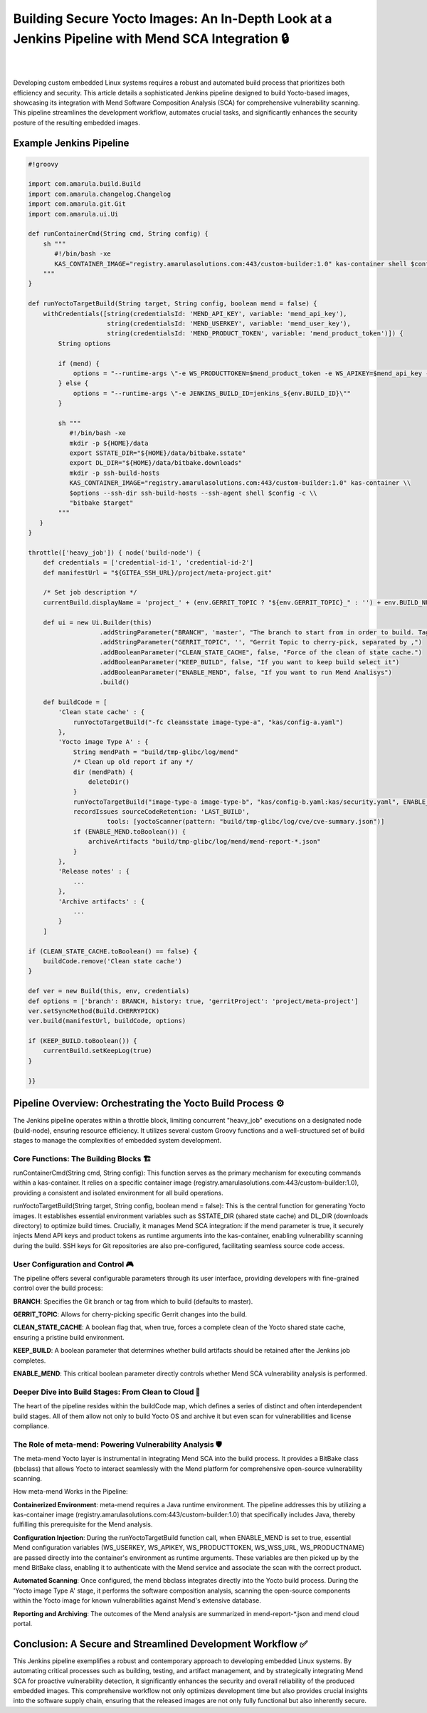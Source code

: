 Building Secure Yocto Images: An In-Depth Look at a Jenkins Pipeline with Mend SCA Integration 🔒
=================================================================================================

.. figure:: /images/mend-security.png
   :align: center

|
|

Developing custom embedded Linux systems requires a robust and automated build
process that prioritizes both efficiency and security. This article details a
sophisticated Jenkins pipeline designed to build Yocto-based images, showcasing its
integration with Mend Software Composition Analysis (SCA) for comprehensive
vulnerability scanning. This pipeline streamlines the development workflow,
automates crucial tasks, and significantly enhances the security posture of the
resulting embedded images.

Example Jenkins Pipeline
------------------------

.. code-block:: groovy

    #!groovy

    import com.amarula.build.Build
    import com.amarula.changelog.Changelog
    import com.amarula.git.Git
    import com.amarula.ui.Ui

    def runContainerCmd(String cmd, String config) {
        sh """
           #!/bin/bash -xe
           KAS_CONTAINER_IMAGE="registry.amarulasolutions.com:443/custom-builder:1.0" kas-container shell $config -c "$cmd"
        """
    }

    def runYoctoTargetBuild(String target, String config, boolean mend = false) {
        withCredentials([string(credentialsId: 'MEND_API_KEY', variable: 'mend_api_key'),
                         string(credentialsId: 'MEND_USERKEY', variable: 'mend_user_key'),
                         string(credentialsId: 'MEND_PRODUCT_TOKEN', variable: 'mend_product_token')]) {
            String options

            if (mend) {
                options = "--runtime-args \"-e WS_PRODUCTTOKEN=$mend_product_token -e WS_APIKEY=$mend_api_key -e WS_USERKEY=$mend_user_key -e JENKINS_BUILD_ID=jenkins_${env.BUILD_ID}\""
            } else {
                options = "--runtime-args \"-e JENKINS_BUILD_ID=jenkins_${env.BUILD_ID}\""
            }

            sh """
               #!/bin/bash -xe
               mkdir -p ${HOME}/data
               export SSTATE_DIR="${HOME}/data/bitbake.sstate"
               export DL_DIR="${HOME}/data/bitbake.downloads"
               mkdir -p ssh-build-hosts
               KAS_CONTAINER_IMAGE="registry.amarulasolutions.com:443/custom-builder:1.0" kas-container \\
               $options --ssh-dir ssh-build-hosts --ssh-agent shell $config -c \\
               "bitbake $target"
            """
       }
    }

    throttle(['heavy_job']) { node('build-node') {
        def credentials = ['credential-id-1', 'credential-id-2']
        def manifestUrl = "${GITEA_SSH_URL}/project/meta-project.git"

        /* Set job description */
        currentBuild.displayName = 'project_' + (env.GERRIT_TOPIC ? "${env.GERRIT_TOPIC}_" : '') + env.BUILD_NUMBER

        def ui = new Ui.Builder(this)
                       .addStringParameter("BRANCH", 'master', "The branch to start from in order to build. Tag are valid too")
                       .addStringParameter("GERRIT_TOPIC", '', "Gerrit Topic to cherry-pick, separated by ,")
                       .addBooleanParameter("CLEAN_STATE_CACHE", false, "Force of the clean of state cache.")
                       .addBooleanParameter("KEEP_BUILD", false, "If you want to keep build select it")
                       .addBooleanParameter("ENABLE_MEND", false, "If you want to run Mend Analisys")
                       .build()

        def buildCode = [
            'Clean state cache' : {
                runYoctoTargetBuild("-fc cleansstate image-type-a", "kas/config-a.yaml")
            },
            'Yocto image Type A' : {
                String mendPath = "build/tmp-glibc/log/mend"
                /* Clean up old report if any */
                dir (mendPath) {
                    deleteDir()
                }
                runYoctoTargetBuild("image-type-a image-type-b", "kas/config-b.yaml:kas/security.yaml", ENABLE_MEND.toBoolean())
                recordIssues sourceCodeRetention: 'LAST_BUILD',
                         tools: [yoctoScanner(pattern: "build/tmp-glibc/log/cve/cve-summary.json")]
                if (ENABLE_MEND.toBoolean()) {
                    archiveArtifacts "build/tmp-glibc/log/mend/mend-report-*.json"
                }
            },
            'Release notes' : {
                ...
            },
            'Archive artifacts' : {
                ...
            }
        ]

    if (CLEAN_STATE_CACHE.toBoolean() == false) {
        buildCode.remove('Clean state cache')
    }

    def ver = new Build(this, env, credentials)
    def options = ['branch': BRANCH, history: true, 'gerritProject': 'project/meta-project']
    ver.setSyncMethod(Build.CHERRYPICK)
    ver.build(manifestUrl, buildCode, options)

    if (KEEP_BUILD.toBoolean()) {
        currentBuild.setKeepLog(true)
    }

    }}


Pipeline Overview: Orchestrating the Yocto Build Process ⚙️
-----------------------------------------------------------

The Jenkins pipeline operates within a throttle block, limiting concurrent "heavy_job"
executions on a designated node (build-node), ensuring resource efficiency. It utilizes
several custom Groovy functions and a well-structured set of build stages to manage
the complexities of embedded system development.

Core Functions: The Building Blocks 🏗️
**************************************

runContainerCmd(String cmd, String config): This function serves as the primary
mechanism for executing commands within a kas-container. It relies on a specific container
image (registry.amarulasolutions.com:443/custom-builder:1.0), providing a consistent
and isolated environment for all build operations.

runYoctoTargetBuild(String target, String config, boolean mend = false): This is the
central function for generating Yocto images. It establishes essential environment variables
such as SSTATE_DIR (shared state cache) and DL_DIR (downloads directory) to optimize build times.
Crucially, it manages Mend SCA integration: if the mend parameter is true, it securely injects
Mend API keys and product tokens as runtime arguments into the kas-container,
enabling vulnerability scanning during the build. SSH keys for Git repositories
are also pre-configured, facilitating seamless source code access.

User Configuration and Control 🎮
*********************************

The pipeline offers several configurable parameters through its user interface,
providing developers with fine-grained control over the build process:

**BRANCH**: Specifies the Git branch or tag from which to build (defaults to master).

**GERRIT_TOPIC**: Allows for cherry-picking specific Gerrit changes into the build.

**CLEAN_STATE_CACHE**: A boolean flag that, when true, forces a complete clean of
the Yocto shared state cache, ensuring a pristine build environment.

**KEEP_BUILD**: A boolean parameter that determines whether build artifacts should
be retained after the Jenkins job completes.

**ENABLE_MEND**: This critical boolean parameter directly controls whether
Mend SCA vulnerability analysis is performed.

Deeper Dive into Build Stages: From Clean to Cloud 🚀
*****************************************************

The heart of the pipeline resides within the buildCode map, which defines a series
of distinct and often interdependent build stages. All of them allow not only to
build Yocto OS and archive it but even scan for vulnerabilities and license
compliance.

The Role of meta-mend: Powering Vulnerability Analysis 🛡️
*********************************************************

The meta-mend Yocto layer is instrumental in integrating Mend SCA into the build process.
It provides a BitBake class (bbclass) that allows Yocto to interact seamlessly
with the Mend platform for comprehensive open-source vulnerability scanning.

How meta-mend Works in the Pipeline:

**Containerized Environment**: meta-mend requires a Java runtime environment. The
pipeline addresses this by utilizing a kas-container image (registry.amarulasolutions.com:443/custom-builder:1.0)
that specifically includes Java, thereby fulfilling this prerequisite for the Mend analysis.

**Configuration Injection**: During the runYoctoTargetBuild function call, when ENABLE_MEND is set to true,
essential Mend configuration variables (WS_USERKEY, WS_APIKEY, WS_PRODUCTTOKEN, WS_WSS_URL, WS_PRODUCTNAME)
are passed directly into the container's environment as runtime arguments. These variables
are then picked up by the mend BitBake class, enabling it to authenticate with the Mend service
and associate the scan with the correct product.

**Automated Scanning**: Once configured, the mend bbclass integrates directly into the
Yocto build process. During the 'Yocto image Type A' stage, it performs the software
composition analysis, scanning the open-source components within the Yocto image
for known vulnerabilities against Mend's extensive database.

**Reporting and Archiving**: The outcomes of the Mend analysis are summarized in mend-report-*.json
and mend cloud portal.

Conclusion: A Secure and Streamlined Development Workflow ✅
------------------------------------------------------------

This Jenkins pipeline exemplifies a robust and contemporary approach to developing embedded Linux systems.
By automating critical processes such as building, testing, and artifact management,
and by strategically integrating Mend SCA for proactive vulnerability detection,
it significantly enhances the security and overall reliability of the produced embedded images.
This comprehensive workflow not only optimizes development time but also provides
crucial insights into the software supply chain, ensuring that the released images
are not only fully functional but also inherently secure.
